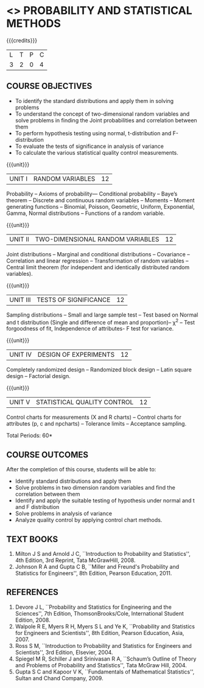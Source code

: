 * <<<401>>> PROBABILITY AND STATISTICAL METHODS
:properties:
:author: Dr. G. Kalpana and Dr. N. Padmapriya
:date: 
:end:

#+startup: showall

{{{credits}}}
| L | T | P | C |
| 3 | 2 | 0 | 4 |

** COURSE OBJECTIVES
- To identify the standard distributions and apply them in solving problems
- To understand the concept of two-dimensional random variables and solve
  problems in finding the Joint probabilities and correlation between
  them
- To perform hypothesis testing using normal, t-distribution and F-distribution
- To evaluate the tests of significance in analysis of variance
- To calculate the various statistical quality control measurements.

{{{unit}}}
| UNIT I | RANDOM VARIABLES | 12 |
Probability -- Axioms of probability--- Conditional probability -- Baye’s
theorem -- Discrete and continuous random variables -- Moments -- Moment
generating functions -- Binomial, Poisson, Geometric, Uniform,
Exponential, Gamma, Normal distributions -- Functions of a random
variable.

{{{unit}}}
| UNIT II | TWO-DIMENSIONAL RANDOM VARIABLES | 12 |
Joint distributions -- Marginal and conditional distributions --
Covariance -- Correlation and linear regression -- Transformation of
random variables -- Central limit theorem (for independent
and identically distributed random variables).

{{{unit}}}
| UNIT III | TESTS OF SIGNIFICANCE | 12 |
Sampling distributions -- Small and large sample test -- Test based on
Normal and t distribution (Single and difference of mean and
proportion)-- \chi^2 -- Test forgoodness of fit, Independence of attributes-
F test for variance.

{{{unit}}}
| UNIT IV | DESIGN OF EXPERIMENTS | 12 |
Completely randomized design -- Randomized block design -- Latin square
design -- Factorial design.

{{{unit}}}
| UNIT V | 	STATISTICAL QUALITY CONTROL | 12 |
Control charts for measurements (X and R charts) -- Control charts for
attributes (p, c and npcharts) -- Tolerance limits -- Acceptance
sampling.

\hfill *Total Periods: 60*

** COURSE OUTCOMES
After the completion of this course, students will be able to: 
- Identify standard distributions and apply them
- Solve problems in two dimension random variables and find the
  correlation between them
- Identify and apply the suitable testing of hypothesis under normal
  and t and F distribution
- Solve problems in analysis of variance
- Analyze quality control by applying control chart methods.
      
** TEXT BOOKS
1. Milton J S and Arnold J C, ``Introduction to Probability and
   Statistics'', 4th Edition, 3rd Reprint, Tata McGrawHill, 2008.
2. Johnson R A and Gupta C B, ``Miller and Freund's Probability and
   Statistics for Engineers'', 8th Edition, Pearson Education, 2011.

** REFERENCES
1. Devore J L, ``Probability and Statistics for Engineering and the
   Sciences'', 7th Edition, ThomsonBrooks/Cole, International Student Edition, 2008.
2. Walpole R E, Myers R H, Myers S L and Ye K, ``Probability
   and Statistics for Engineers and Scientists'', 8th Edition, Pearson Education,
   Asia, 2007.
3. Ross S M, ``Introduction to Probability and Statistics for
   Engineers and Scientists'', 3rd Edition,  Elsevier, 2004.
4. Spiegel M R, Schiller J and Srinivasan R A, ``Schaum’s
   Outline of Theory and Problems of Probability and Statistics'',
   Tata McGraw Hill, 2004.
5. Gupta S C and Kapoor V K, ``Fundamentals of Mathematical
   Statistics'', Sultan and Chand Company, 2009.
